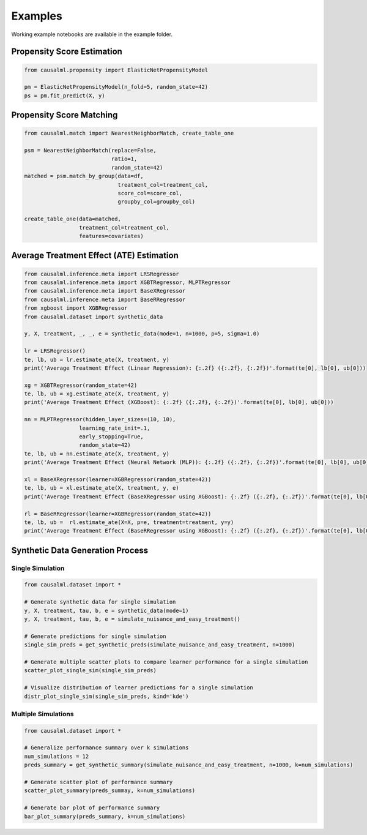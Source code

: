 Examples
========

Working example notebooks are available in the example folder.

Propensity Score Estimation
---------------------------

.. code-block:: python

    from causalml.propensity import ElasticNetPropensityModel

    pm = ElasticNetPropensityModel(n_fold=5, random_state=42)
    ps = pm.fit_predict(X, y)

Propensity Score Matching
-------------------------

.. code-block:: python

    from causalml.match import NearestNeighborMatch, create_table_one

    psm = NearestNeighborMatch(replace=False,
                               ratio=1,
                               random_state=42)
    matched = psm.match_by_group(data=df,
                                 treatment_col=treatment_col,
                                 score_col=score_col,
                                 groupby_col=groupby_col)

    create_table_one(data=matched,
                     treatment_col=treatment_col,
                     features=covariates)

Average Treatment Effect (ATE) Estimation
-----------------------------------------

.. code-block:: python

    from causalml.inference.meta import LRSRegressor
    from causalml.inference.meta import XGBTRegressor, MLPTRegressor
    from causalml.inference.meta import BaseXRegressor
    from causalml.inference.meta import BaseRRegressor
    from xgboost import XGBRegressor
    from causalml.dataset import synthetic_data

    y, X, treatment, _, _, e = synthetic_data(mode=1, n=1000, p=5, sigma=1.0)

    lr = LRSRegressor()
    te, lb, ub = lr.estimate_ate(X, treatment, y)
    print('Average Treatment Effect (Linear Regression): {:.2f} ({:.2f}, {:.2f})'.format(te[0], lb[0], ub[0]))

    xg = XGBTRegressor(random_state=42)
    te, lb, ub = xg.estimate_ate(X, treatment, y)
    print('Average Treatment Effect (XGBoost): {:.2f} ({:.2f}, {:.2f})'.format(te[0], lb[0], ub[0]))

    nn = MLPTRegressor(hidden_layer_sizes=(10, 10),
                     learning_rate_init=.1,
                     early_stopping=True,
                     random_state=42)
    te, lb, ub = nn.estimate_ate(X, treatment, y)
    print('Average Treatment Effect (Neural Network (MLP)): {:.2f} ({:.2f}, {:.2f})'.format(te[0], lb[0], ub[0]))

    xl = BaseXRegressor(learner=XGBRegressor(random_state=42))
    te, lb, ub = xl.estimate_ate(X, treatment, y, e)
    print('Average Treatment Effect (BaseXRegressor using XGBoost): {:.2f} ({:.2f}, {:.2f})'.format(te[0], lb[0], ub[0]))

    rl = BaseRRegressor(learner=XGBRegressor(random_state=42))
    te, lb, ub =  rl.estimate_ate(X=X, p=e, treatment=treatment, y=y)
    print('Average Treatment Effect (BaseRRegressor using XGBoost): {:.2f} ({:.2f}, {:.2f})'.format(te[0], lb[0], ub[0]))

Synthetic Data Generation Process
---------------------------------

Single Simulation
~~~~~~~~~~~~~~~~~

.. code-block:: python

  from causalml.dataset import *

  # Generate synthetic data for single simulation
  y, X, treatment, tau, b, e = synthetic_data(mode=1)
  y, X, treatment, tau, b, e = simulate_nuisance_and_easy_treatment()

  # Generate predictions for single simulation
  single_sim_preds = get_synthetic_preds(simulate_nuisance_and_easy_treatment, n=1000)

  # Generate multiple scatter plots to compare learner performance for a single simulation
  scatter_plot_single_sim(single_sim_preds)

  # Visualize distribution of learner predictions for a single simulation
  distr_plot_single_sim(single_sim_preds, kind='kde')

Multiple Simulations
~~~~~~~~~~~~~~~~~~~~

.. code-block:: python

  from causalml.dataset import *

  # Generalize performance summary over k simulations
  num_simulations = 12
  preds_summary = get_synthetic_summary(simulate_nuisance_and_easy_treatment, n=1000, k=num_simulations)

  # Generate scatter plot of performance summary
  scatter_plot_summary(preds_summay, k=num_simulations)

  # Generate bar plot of performance summary
  bar_plot_summary(preds_summary, k=num_simulations)
